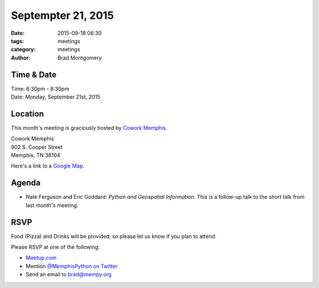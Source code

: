 Septempter 21, 2015
###################

:date: 2015-09-18 06:30
:tags: meetings
:category: meetings
:author: Brad Montgomery


Time & Date
-----------

| Time: 6:30pm - 8:30pm
| Date: Monday, September 21st, 2015


Location
--------

This month's meeting is graciously hosted by `Cowork Memphis <http://coworkmemphis.com/>`_.

| Cowork Memphis
| 902 S. Cooper Street
| Memphis, TN 38104

Here's a link to a `Google Map <http://goo.gl/1D8dbU>`_.

Agenda
------

* Nate Ferguson and Eric Goddard: *Python and Geospatial Information*. This is
  a follow-up talk to the short talk from last month's meeting.


RSVP
----

Food (Pizza) and Drinks will be provided, so please let us know if you plan to attend.

Please RSVP at one of the following:

* `Meetup.com <http://www.meetup.com/memphis-technology-user-groups/events/225127881/>`_
* Mention `@MemphisPython on Twitter <http://twitter.com/memphispython>`_
* Send an email to `brad@mempy.org <mailto:brad@mempy.org>`_
